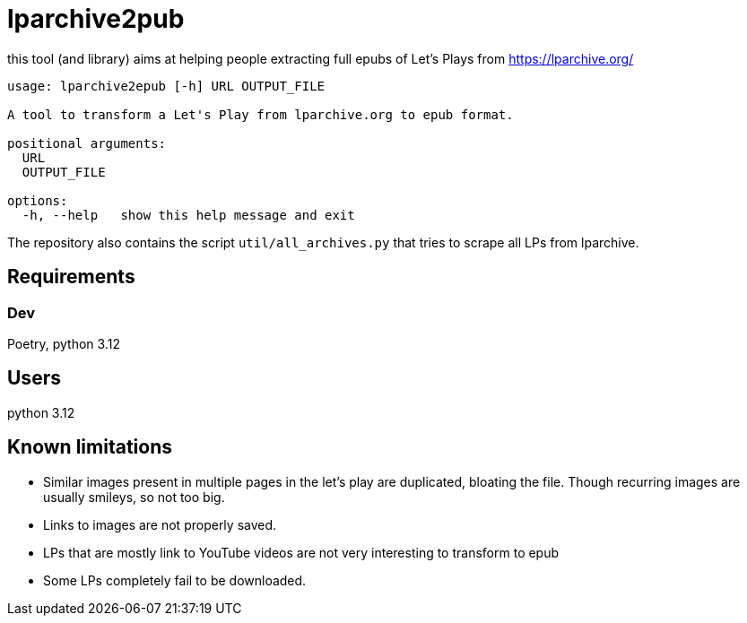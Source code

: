 = lparchive2pub

this tool (and library) aims at helping people extracting full epubs of Let's Plays from https://lparchive.org/

[source]
----
usage: lparchive2epub [-h] URL OUTPUT_FILE

A tool to transform a Let's Play from lparchive.org to epub format.

positional arguments:
  URL
  OUTPUT_FILE

options:
  -h, --help   show this help message and exit
----

The repository also contains the script `util/all_archives.py` that tries to scrape all LPs from lparchive.

== Requirements

=== Dev

Poetry, python 3.12

== Users

python 3.12

== Known limitations

- Similar images present in multiple pages in the let's play are duplicated, bloating the file. Though recurring images are usually smileys, so not too big.
- Links to images are not properly saved.
- LPs that are mostly link to YouTube videos are not very interesting to transform to epub
- Some LPs completely fail to be downloaded.